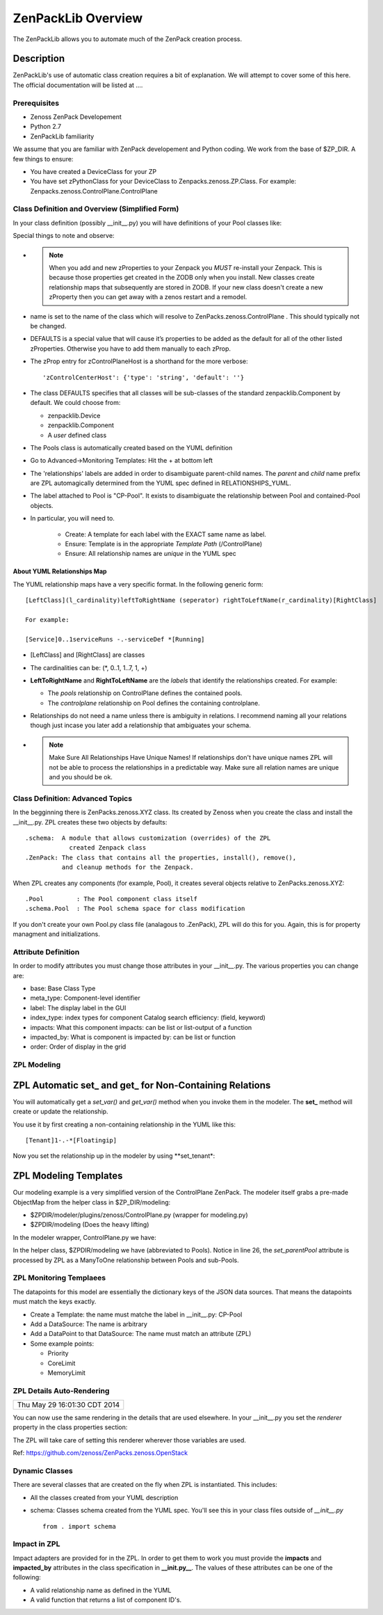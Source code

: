 ==============================================================================
ZenPackLib Overview
==============================================================================

The ZenPackLib allows you to automate much of the ZenPack creation process.

Description
==============================================================================

ZenPackLib's use of automatic class creation requires a bit of explanation.
We will attempt to cover some of this here. The official documentation will
be listed at ....


Prerequisites
------------------------------------------------------------------------------

* Zenoss ZenPack Developement
* Python 2.7
* ZenPackLib familiarity

We assume that you are familiar with ZenPack developement and Python coding.
We work from the base of $ZP_DIR. A few things to ensure:

* You have created a DeviceClass for your ZP
* You have set zPythonClass for your DeviceClass to Zenpacks.zenoss.ZP.Class.
  For example: Zenpacks.zenoss.ControlPlane.ControlPlane



Class Definition and Overview (Simplified Form)
------------------------------------------------------------------------------

In your class definition (possibly __init__.py) you will have definitions of
your Pool classes like:

.. code-block:: python
   :emphasize-lines: 5,9,35,45,46
   :linenos:                  

   RELATIONSHIPS_YUML = """
   // --------------------------------------------
   // Containing Relations
   // --------------------------------------------
   [ControlPlane]++pools -controlplane[Pool]
   // --------------------------------------------
   // Non-containing Relations
   // --------------------------------------------
   [Pool]*parentPool -.-childPools 0..1[Pool]
   """

   CFG = zenpacklib.ZenPackSpec(
       name=__name__,

       zProperties={
           'DEFAULTS': {'category': 'Control Plane'},

           'zControlPlaneHost': {},
           'zControlPlanePort': {'default': '8787'},
       },

       classes={
           'DEFAULTS': {
               'base': zenpacklib.Component,
           },

           'ControlPlane': {
               'base': zenpacklib.Device,
               'meta_type': 'ZenossControlPlane',
               'label': 'Zenoss Control Plane',
           },

           'Pool': {
               'meta_type': 'ZenossControlPlanePool',
               'label': 'CP-Pool',    # <-- *** Note this label is ZPL magic.
               # ZenpackLib: Properties that Auto-magically appear in GUI
               'properties': {
                   'priority': {'label': 'Priority'},
                   'coreLimit': {'label': 'CPU Core Limit'},
                   'memoryLimit': {'label': 'Memory Limit'},
               },
               'relationships': {
                #  This is required since the pool <=> pool relationship
                #  can cause recursive ambiguity problems. This breaks that symmetry.
                'parentPool': {'label': 'Parent', 'order': 1.0},
                'childPools': {'label': 'Children', 'order': 1.1},
            }
           },
       },
       class_relationships=zenpacklib.relationships_from_yuml(RELATIONSHIPS_YUML),
    )
    CFG.create()


Special things to note and observe:

* .. note:: 
  
   When you add and new zProperties to your Zenpack you *MUST*
   re-install your Zenpack. This is because those properties get
   created in the ZODB only when you install. New classes create relationship
   maps that subsequently are stored in ZODB. If your new class doesn't create
   a new zProperty then you can get away with a zenos restart and a remodel.
            
* name is set to the name of the class which will resolve to 
  ZenPacks.zenoss.ControlPlane . This should typically not be changed.

* DEFAULTS is a special value that will cause it’s properties to be added as
  the default for all of the other listed zProperties. Otherwise you have to 
  add them manually to each zProp.

* The zProp entry for zControlPlaneHost is a shorthand for the more verbose::

  'zControlCenterHost': {'type': 'string', 'default': ''}

* The class DEFAULTS specifies that all classes will be sub-classes of
  the standard zenpacklib.Component by default. We could choose from:

  - zenpacklib.Device
  - zenpacklib.Component
  - A *user* defined class
  
* The Pools class is automatically created based on the YUML definition

* Go to Advanced->Monitoring Templates: Hit the + at bottom left

* The 'relationships' labels are added in order to disambiguate parent-child names.
  The *parent* and *child* name prefix are ZPL automagically determined from
  the YUML spec defined in RELATIONSHIPS_YUML.

* The label attached to Pool is "CP-Pool". It exists to disambiguate the
  relationship between Pool and contained-Pool objects.

* In particular, you will need to.

   - Create: A template for each label with the EXACT same name as label.
   - Ensure: Template is in the appropriate *Template Path* (/ControlPlane)
   - Ensure: All relationship names are *unique* in the YUML spec

About YUML Relationships Map
~~~~~~~~~~~~~~~~~~~~~~~~~~~~~
The YUML relationship maps have a very specific format.
In the following generic form::

   [LeftClass](l_cardinality)leftToRightName (seperator) rightToLeftName(r_cardinality)[RightClass]

   For example:

   [Service]0..1serviceRuns -.-serviceDef *[Running]


* [LeftClass] and [RightClass] are classes

* The cardinalities can be: (\*, 0..1, 1..7, 1, +)

* **LeftToRightName** and **RightToLeftName** are the *labels* that identify the
  relationships created. For example:

  - The *pools* relationship on ControlPlane defines the contained pools.
  - The *controlplane* relationship on Pool defines the containing controlplane.

* Relationships do not need a name unless there is ambiguity in relations.
  I recommend naming all your relations though just incase you later add
  a relationship that ambiguates your schema.

* .. note::

    Make Sure All Relationships Have Unique Names!
    If relationships don't have unique names ZPL will not be able to process
    the relationships in a predictable way. Make sure all relation names are
    unique and you should be ok.

Class Definition: Advanced Topics
------------------------------------------------------------------------------

In the begginning there is ZenPacks.zenoss.XYZ class. Its created by Zenoss
when you create the class and install the __init__.py. ZPL creates these two
objects by defaults::

   .schema:  A module that allows customization (overrides) of the ZPL
               created Zenpack class
   .ZenPack: The class that contains all the properties, install(), remove(),
             and cleanup methods for the Zenpack.

When ZPL creates any components (for example, Pool), it creates several objects relative
to ZenPacks.zenoss.XYZ::

   .Pool         : The Pool component class itself
   .schema.Pool  : The Pool schema space for class modification

If you don't create your own Pool.py class file (analagous to .ZenPack),
ZPL will do this for you. Again, this is for property managment and
initializations.

Attribute Definition
--------------------------
In order to modify attributes you must change those attributes in your
__init__.py. The various properties you can change are:

* base: Base Class Type
* meta_type: Component-level identifier
* label: The display label in the GUI
* index_type: index types for component Catalog search efficiency: (field, keyword)
* impacts: What this component impacts: can be list or list-output of a function
* impacted_by: What is component is impacted by: can be list or function
* order: Order of display in the grid

ZPL Modeling
--------------------------

ZPL Automatic set_ and get_ for Non-Containing Relations
==========================================================

You will automatically get a *set_var()* and *get_var()* method when you
invoke them in the modeler. The **set_** method will create or update the 
relationship.

You use it by first creating a non-containing
relationship in the YUML like this::

    [Tenant]1-.-*[Floatingip]

Now you set the relationship up in the modeler by using **set_tenant*:

.. code-block:: python
   :emphasize-lines: 9
   :linenos:                  

    floatingips = []
        for floatingip in results['floatingips']:
 
        floatingips.append(ObjectMap(
            modname = 'ZenPacks.zenoss.OpenStackInfrastructure.FloatingIp',
            data = dict(
                id = 'floatingip-{0}'.format(floatingip['id']),
                floatingipId = floatingip['id'],
                set_tenant = tenant_name[0],
                )))
    
    tenants = []
        ... similar to floatingips above ...
        ... etc ...

    objmaps = {
              'tenants': tenants,
              'floatingips': floatingips,
          }

    # Apply the objmaps in the right order.
    componentsMap = RelationshipMap(relname = 'components')
    for i in ('tenants', 'floatingips'):
        for objmap in objmaps[i]:
            componentsMap.append(objmap)

    return (componentsMap)



ZPL Modeling Templates
==========================

Our modeling example is a very simplified version of the ControlPlane ZenPack.
The modeler itself grabs a pre-made ObjectMap from the helper class in
$ZP_DIR/modeling:

* $ZPDIR/modeler/plugins/zenoss/ControlPlane.py (wrapper for modeling.py)
* $ZPDIR/modeling (Does the heavy lifting)

In the modeler wrapper, ControlPlane.py we have:

.. code-block:: python
   :linenos:                  

      import logging
      LOG = logging.getLogger('zen.ControlPlane')

      from twisted.internet.defer import inlineCallbacks, returnValue
      from Products.DataCollector.plugins.CollectorPlugin import PythonPlugin
      from ZenPacks.zenoss.ControlPlane import modeling, txcpz

      class ControlPlane(PythonPlugin):

          """ControlPlane modeler plugin."""

          required_properties = (
              'zControlPlaneHost',
              'zControlPlanePort',
              'zControlPlaneUser',
              'zControlPlanePassword',
              )

          deviceProperties = PythonPlugin.deviceProperties + required_properties

          @inlineCallbacks
          def collect(self, device, unused):
              """Asynchronously collect data from device. Return a deferred."""
              LOG.info("%s: Collecting data", device.id)

              # Loop through the required_properties and balk if missing.
              for required_property in self.required_properties:
                  if not getattr(device, required_property, None):
                      LOG.warn(
                          "%s: %s not set. Modeling aborted",
                          device.id,
                          required_property)

                      returnValue(None)

              client = txcpz.Client(
                  device.zControlPlaneHost,
                  device.zControlPlanePort,
                  device.zControlPlaneUser,
                  device.zControlPlanePassword)

              producer = modeling.DataMapProducer(client)

              try:
                  results = yield producer.getmaps()
              except Exception as e:
                  LOG.exception(
                      "%s %s ControlPlane error: %s",
                      device.id, self.name(), e)

                  returnValue(None)

              returnValue(results)

          def process(self, device, results, unused):
              """Process results. Return iterable of datamaps or None."""
              if results is None:
                  return None

              LOG.info("%s: Processing data", device.id)
              results = tuple(results)
              return results



In the helper class, $ZPDIR/modeling we have (abbreviated to Pools).
Notice in line 26, the *set_parentPool* attribute is processed by ZPL as a
ManyToOne relationship between Pools and sub-Pools.

.. code-block:: python
   :emphasize-lines: 26
   :linenos:                  

      #------------------------------------------------------------------------------
      # Zenpacks.zenoss.ControlPlane.modeling
      # ControlPlane Modeling: Modeling code for ControlPlane.
      #------------------------------------------------------------------------------
      from twisted.internet.defer import inlineCallbacks, returnValue
      from Products.DataCollector.plugins.DataMaps import RelationshipMap
      from .util import get_pool_id, get_host_id, get_service_id, get_running_id

      def map_pool(attributes):
          """Return ObjectMap data given attributes.

          Example attributes:

              {
                  "Id": "Alternate",
                  "ParentId": "default",
                  "Priority": 0,
                  "CoreLimit": 1,
                  "MemoryLimit": 1,
              }
          """
          return {
              'id': get_pool_id(attributes['Id']),
              'title': attributes['Id'],
              'set_parentPool': get_pool_id(attributes['ParentId']),
              'priority': attributes['Priority'],
              'coreLimit': attributes['CoreLimit'],
              'memoryLimit': attributes['MemoryLimit'],
              }


      class DataMapProducer(object):
          """Produce the DataMap objects required to model """

          def __init__(self, client):
              self.client = client

          @inlineCallbacks
          def getmaps(self):
              """Return a datamaps map. """
              maps = []

              pools = yield self.client.pools()
              pool_maps = []
              for pool in pools:
                  pool_map = map_pool(pool)
                  if pool_map:
                      pool_maps.append(pool_map)

              maps.append(
                  RelationshipMap(
                      relname='pools',
                      modname='ZenPacks.zenoss.ControlPlane.Pool',
                      objmaps=pool_maps))

              returnValue(maps)



ZPL Monitoring Templaees
--------------------------
The datapoints for this model are essentially the dictionary keys of the JSON
data sources. That means the datapoints must match the keys exactly.

* Create a Template: the name must matche the label in __init__.py: CP-Pool
* Add a DataSource: The name is arbitrary
* Add a DataPoint to that DataSource: The name must match an attribute (ZPL)
* Some example points:

  - Priority
  - CoreLimit
  - MemoryLimit   

ZPL Details Auto-Rendering 
----------------------------------------------------
+------------------------------+
| Thu May 29 16:01:30 CDT 2014 |
+------------------------------+

You can now use the same rendering in the details that are used elsewhere.
In your __init__.py you set the *renderer*  property in the class properties
section:

.. code-block:: python
   :emphasize-lines: 11,14
   :linenos:                  

    classes={ .... 

        'Flavor': {
            'base': 'LogicalComponent',
            'meta_type': 'OpenStackFlavor',
            'label': 'Flavor',
            'order': 1,
            'properties': {
                'flavorId':   { 'grid_display': False },       # 1
                'flavorRAM':  { 'type_': 'int',
                                'renderer': 'Zenoss.render.bytesString',
                                'label': 'RAM' },              # bytes
                'flavorDisk': { 'type_': 'int',
                                'renderer': 'Zenoss.render.bytesString',
                                'label': 'Disk' }              # bytes
            }
        },
        ... etc ...
    }

The ZPL will take care of setting this renderer wherever those variables
are used.

Ref: https://github.com/zenoss/ZenPacks.zenoss.OpenStack

Dynamic Classes 
---------------

There are several classes that are created on the fly when ZPL is instantiated.
This includes:

* All the classes created from your YUML description
* schema: Classes schema created from the YUML spec. You'll see this in your
  class files outside of *__init__.py* ::

   from . import schema

Impact in ZPL
--------------

Impact adapters are provided for in the ZPL. In order to get them to work
you must provide the **impacts** and **impacted_by** attributes in the class
specification in **__init.py__**. The values of these attributes can be one
of the following:

* A valid relationship name as defined in the YUML
* A valid function that returns a list of component ID's.

   

